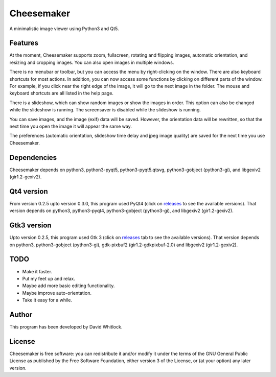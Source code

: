 Cheesemaker
===========

A minimalistic image viewer using Python3 and Qt5.

Features
~~~~~~~~

At the moment, Cheesemaker supports zoom, fullscreen, rotating and
flipping images, automatic orientation, and resizing and cropping
images. You can also open images in multiple windows.

There is no menubar or toolbar, but you can access the menu by
right-clicking on the window. There are also keyboard shortcuts for most
actions. In addition, you can now access some functions by clicking on
different parts of the window. For example, if you click near the right
edge of the image, it will go to the next image in the folder. The mouse
and keyboard shortcuts are all listed in the help page.

There is a slideshow, which can show random images or show the images in
order. This option can also be changed while the slideshow is running.
The screensaver is disabled while the slideshow is running.

You can save images, and the image (exif) data will be saved. However,
the orientation data will be rewritten, so that the next time you open
the image it will appear the same way.

The preferences (automatic orientation, slideshow time delay and jpeg
image quality) are saved for the next time you use Cheesemaker.

Dependencies
~~~~~~~~~~~~

Cheesemaker depends on python3, python3-pyqt5, python3-pyqt5.qtsvg, python3-gobject
(python3-gi), and libgexiv2 (gir1.2-gexiv2).

Qt4 version
~~~~~~~~~~~

From version 0.2.5 upto version 0.3.0, this program used PyQt4 (click on
`releases <https://github.com/riverrun/cheesemaker/releases>`_ 
to see the available versions). That version depends
on python3, python3-pyqt4, python3-gobject (python3-gi), and libgexiv2
(gir1.2-gexiv2).

Gtk3 version
~~~~~~~~~~~~

Upto version 0.2.5, this program used Gtk 3 (click on
`releases <https://github.com/riverrun/cheesemaker/releases>`_ 
tab to see the available versions). That version depends on python3,
python3-gobject (python3-gi), gdk-pixbuf2 (gir1.2-gdkpixbuf-2.0) and
libgexiv2 (gir1.2-gexiv2).

TODO
~~~~

-  Make it faster.
-  Put my feet up and relax.
-  Maybe add more basic editing functionality.
-  Maybe improve auto-orientation.
-  Take it easy for a while.

Author
~~~~~~

This program has been developed by David Whitlock.

License
~~~~~~~

Cheesemaker is free software: you can redistribute it and/or modify it
under the terms of the GNU General Public License as published by the
Free Software Foundation, either version 3 of the License, or (at your
option) any later version.
